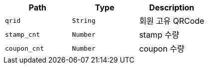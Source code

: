 |===
|Path|Type|Description

|`+qrid+`
|`+String+`
|회원 고유 QRCode

|`+stamp_cnt+`
|`+Number+`
|stamp 수량

|`+coupon_cnt+`
|`+Number+`
|coupon 수량

|===